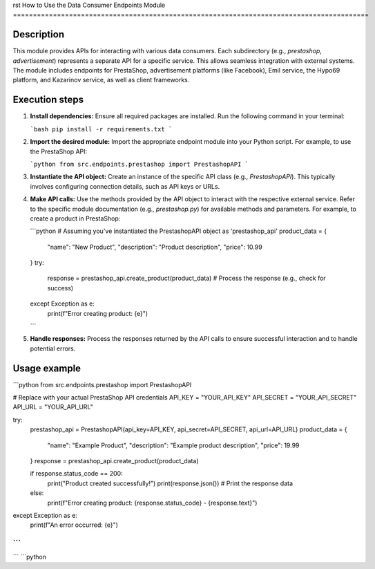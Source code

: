 rst
How to Use the Data Consumer Endpoints Module
=========================================================================================

Description
-------------------------
This module provides APIs for interacting with various data consumers.  Each subdirectory (e.g., `prestashop`, `advertisement`) represents a separate API for a specific service.  This allows seamless integration with external systems.  The module includes endpoints for PrestaShop, advertisement platforms (like Facebook), Emil service, the Hypo69 platform, and Kazarinov service, as well as client frameworks.


Execution steps
-------------------------
1. **Install dependencies:** Ensure all required packages are installed.  Run the following command in your terminal:

   ```bash
   pip install -r requirements.txt
   ```

2. **Import the desired module:**  Import the appropriate endpoint module into your Python script.  For example, to use the PrestaShop API:

   ```python
   from src.endpoints.prestashop import PrestashopAPI
   ```

3. **Instantiate the API object:** Create an instance of the specific API class (e.g., `PrestashopAPI`). This typically involves configuring connection details, such as API keys or URLs.

4. **Make API calls:**  Use the methods provided by the API object to interact with the respective external service.  Refer to the specific module documentation (e.g., `prestashop.py`) for available methods and parameters. For example, to create a product in PrestaShop:


   ```python
   # Assuming you've instantiated the PrestashopAPI object as 'prestashop_api'
   product_data = {
       "name": "New Product",
       "description": "Product description",
       "price": 10.99
   }
   try:
       response = prestashop_api.create_product(product_data)
       # Process the response (e.g., check for success)
   except Exception as e:
       print(f"Error creating product: {e}")
   ```

5. **Handle responses:** Process the responses returned by the API calls to ensure successful interaction and to handle potential errors.

Usage example
-------------------------
```python
from src.endpoints.prestashop import PrestashopAPI

# Replace with your actual PrestaShop API credentials
API_KEY = "YOUR_API_KEY"
API_SECRET = "YOUR_API_SECRET"
API_URL = "YOUR_API_URL"

try:
    prestashop_api = PrestashopAPI(api_key=API_KEY, api_secret=API_SECRET, api_url=API_URL)
    product_data = {
        "name": "Example Product",
        "description": "Example product description",
        "price": 19.99
    }
    response = prestashop_api.create_product(product_data)

    if response.status_code == 200:
        print("Product created successfully!")
        print(response.json())  # Print the response data
    else:
        print(f"Error creating product: {response.status_code} - {response.text}")

except Exception as e:
    print(f"An error occurred: {e}")
```
```
```
```python
